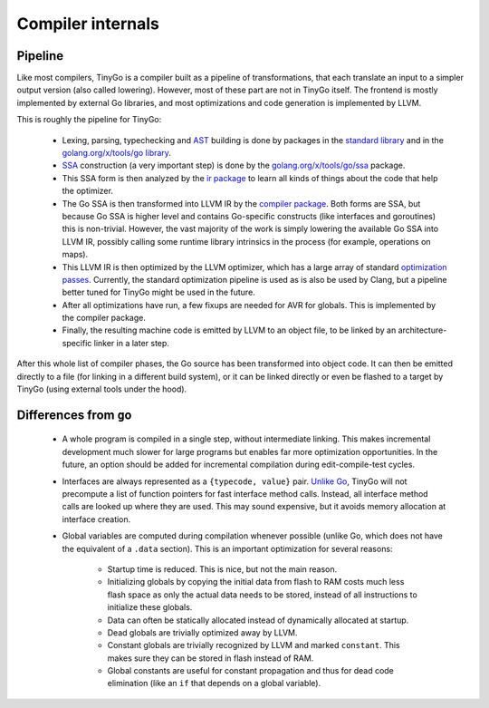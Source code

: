 .. internals:

Compiler internals
==================

Pipeline
--------

Like most compilers, TinyGo is a compiler built as a pipeline of
transformations, that each translate an input to a simpler output version (also
called lowering). However, most of these part are not in TinyGo itself. The
frontend is mostly implemented by external Go libraries, and most optimizations
and code generation is implemented by LLVM.

This is roughly the pipeline for TinyGo:

  * Lexing, parsing, typechecking and `AST
    <https://en.wikipedia.org/wiki/Abstract_syntax_tree>`_ building is done by
    packages in the `standard library <https://godoc.org/go>`_ and in the
    `golang.org/x/tools/go library <https://godoc.org/golang.org/x/tools/go>`_.
  * `SSA <https://en.wikipedia.org/wiki/Static_single_assignment_form>`_
    construction (a very important step) is done by the
    `golang.org/x/tools/go/ssa <https://godoc.org/golang.org/x/tools/go/ssa>`_
    package.
  * This SSA form is then analyzed by the `ir package
    <https://godoc.org/github.com/aykevl/tinygo/ir>`_ to learn all kinds of
    things about the code that help the optimizer.
  * The Go SSA is then transformed into LLVM IR by the `compiler package
    <https://godoc.org/github.com/aykevl/tinygo/compiler>`_. Both forms are SSA,
    but because Go SSA is higher level and contains Go-specific constructs (like
    interfaces and goroutines) this is non-trivial. However, the vast majority
    of the work is simply lowering the available Go SSA into LLVM IR, possibly
    calling some runtime library intrinsics in the process (for example,
    operations on maps).
  * This LLVM IR is then optimized by the LLVM optimizer, which has a large
    array of standard `optimization passes
    <https://llvm.org/docs/Passes.html>`_. Currently, the standard optimization
    pipeline is used as is also be used by Clang, but a pipeline better tuned
    for TinyGo might be used in the future.
  * After all optimizations have run, a few fixups are needed for AVR for
    globals. This is implemented by the compiler package.
  * Finally, the resulting machine code is emitted by LLVM to an object file, to
    be linked by an architecture-specific linker in a later step.

After this whole list of compiler phases, the Go source has been transformed
into object code. It can then be emitted directly to a file (for linking in a
different build system), or it can be linked directly or even be flashed to a
target by TinyGo (using external tools under the hood).

Differences from ``go``
-----------------------

  * A whole program is compiled in a single step, without intermediate linking.
    This makes incremental development much slower for large programs but
    enables far more optimization opportunities. In the future, an option should
    be added for incremental compilation during edit-compile-test cycles.
  * Interfaces are always represented as a ``{typecode, value}`` pair. `Unlike
    Go <https://research.swtch.com/interfaces>`_, TinyGo will not precompute a
    list of function pointers for fast interface method calls. Instead, all
    interface method calls are looked up where they are used. This may sound
    expensive, but it avoids memory allocation at interface creation.
  * Global variables are computed during compilation whenever possible (unlike
    Go, which does not have the equivalent of a ``.data`` section). This is an
    important optimization for several reasons:
      * Startup time is reduced. This is nice, but not the main reason.
      * Initializing globals by copying the initial data from flash to RAM costs
        much less flash space as only the actual data needs to be stored,
        instead of all instructions to initialize these globals.
      * Data can often be statically allocated instead of dynamically allocated
        at startup.
      * Dead globals are trivially optimized away by LLVM.
      * Constant globals are trivially recognized by LLVM and marked
        ``constant``. This makes sure they can be stored in flash instead of
        RAM.
      * Global constants are useful for constant propagation and thus for dead
        code elimination (like an ``if`` that depends on a global variable).
